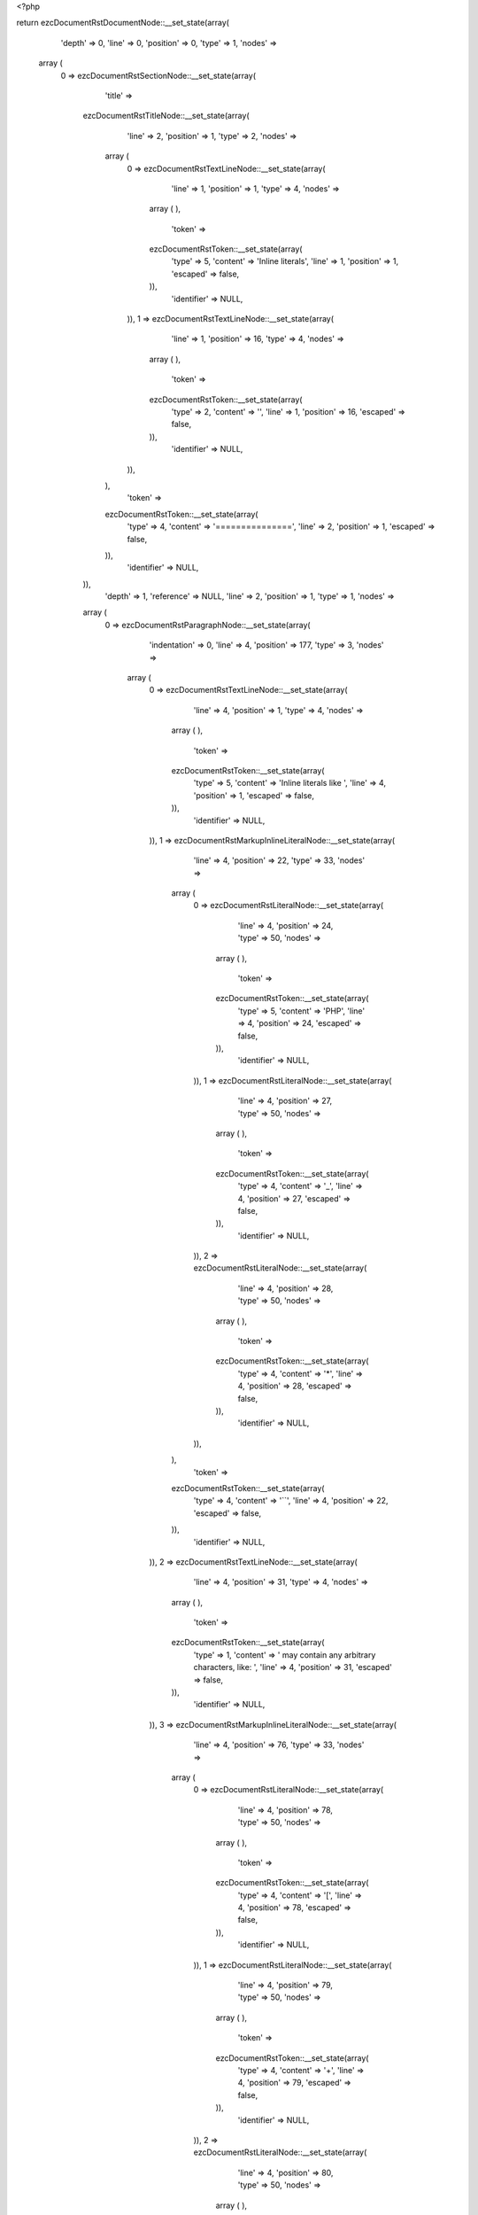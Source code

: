 <?php

return ezcDocumentRstDocumentNode::__set_state(array(
   'depth' => 0,
   'line' => 0,
   'position' => 0,
   'type' => 1,
   'nodes' => 
  array (
    0 => 
    ezcDocumentRstSectionNode::__set_state(array(
       'title' => 
      ezcDocumentRstTitleNode::__set_state(array(
         'line' => 2,
         'position' => 1,
         'type' => 2,
         'nodes' => 
        array (
          0 => 
          ezcDocumentRstTextLineNode::__set_state(array(
             'line' => 1,
             'position' => 1,
             'type' => 4,
             'nodes' => 
            array (
            ),
             'token' => 
            ezcDocumentRstToken::__set_state(array(
               'type' => 5,
               'content' => 'Inline literals',
               'line' => 1,
               'position' => 1,
               'escaped' => false,
            )),
             'identifier' => NULL,
          )),
          1 => 
          ezcDocumentRstTextLineNode::__set_state(array(
             'line' => 1,
             'position' => 16,
             'type' => 4,
             'nodes' => 
            array (
            ),
             'token' => 
            ezcDocumentRstToken::__set_state(array(
               'type' => 2,
               'content' => '',
               'line' => 1,
               'position' => 16,
               'escaped' => false,
            )),
             'identifier' => NULL,
          )),
        ),
         'token' => 
        ezcDocumentRstToken::__set_state(array(
           'type' => 4,
           'content' => '===============',
           'line' => 2,
           'position' => 1,
           'escaped' => false,
        )),
         'identifier' => NULL,
      )),
       'depth' => 1,
       'reference' => NULL,
       'line' => 2,
       'position' => 1,
       'type' => 1,
       'nodes' => 
      array (
        0 => 
        ezcDocumentRstParagraphNode::__set_state(array(
           'indentation' => 0,
           'line' => 4,
           'position' => 177,
           'type' => 3,
           'nodes' => 
          array (
            0 => 
            ezcDocumentRstTextLineNode::__set_state(array(
               'line' => 4,
               'position' => 1,
               'type' => 4,
               'nodes' => 
              array (
              ),
               'token' => 
              ezcDocumentRstToken::__set_state(array(
                 'type' => 5,
                 'content' => 'Inline literals like ',
                 'line' => 4,
                 'position' => 1,
                 'escaped' => false,
              )),
               'identifier' => NULL,
            )),
            1 => 
            ezcDocumentRstMarkupInlineLiteralNode::__set_state(array(
               'line' => 4,
               'position' => 22,
               'type' => 33,
               'nodes' => 
              array (
                0 => 
                ezcDocumentRstLiteralNode::__set_state(array(
                   'line' => 4,
                   'position' => 24,
                   'type' => 50,
                   'nodes' => 
                  array (
                  ),
                   'token' => 
                  ezcDocumentRstToken::__set_state(array(
                     'type' => 5,
                     'content' => 'PHP',
                     'line' => 4,
                     'position' => 24,
                     'escaped' => false,
                  )),
                   'identifier' => NULL,
                )),
                1 => 
                ezcDocumentRstLiteralNode::__set_state(array(
                   'line' => 4,
                   'position' => 27,
                   'type' => 50,
                   'nodes' => 
                  array (
                  ),
                   'token' => 
                  ezcDocumentRstToken::__set_state(array(
                     'type' => 4,
                     'content' => '_',
                     'line' => 4,
                     'position' => 27,
                     'escaped' => false,
                  )),
                   'identifier' => NULL,
                )),
                2 => 
                ezcDocumentRstLiteralNode::__set_state(array(
                   'line' => 4,
                   'position' => 28,
                   'type' => 50,
                   'nodes' => 
                  array (
                  ),
                   'token' => 
                  ezcDocumentRstToken::__set_state(array(
                     'type' => 4,
                     'content' => '*',
                     'line' => 4,
                     'position' => 28,
                     'escaped' => false,
                  )),
                   'identifier' => NULL,
                )),
              ),
               'token' => 
              ezcDocumentRstToken::__set_state(array(
                 'type' => 4,
                 'content' => '``',
                 'line' => 4,
                 'position' => 22,
                 'escaped' => false,
              )),
               'identifier' => NULL,
            )),
            2 => 
            ezcDocumentRstTextLineNode::__set_state(array(
               'line' => 4,
               'position' => 31,
               'type' => 4,
               'nodes' => 
              array (
              ),
               'token' => 
              ezcDocumentRstToken::__set_state(array(
                 'type' => 1,
                 'content' => ' may contain any arbitrary characters, like: ',
                 'line' => 4,
                 'position' => 31,
                 'escaped' => false,
              )),
               'identifier' => NULL,
            )),
            3 => 
            ezcDocumentRstMarkupInlineLiteralNode::__set_state(array(
               'line' => 4,
               'position' => 76,
               'type' => 33,
               'nodes' => 
              array (
                0 => 
                ezcDocumentRstLiteralNode::__set_state(array(
                   'line' => 4,
                   'position' => 78,
                   'type' => 50,
                   'nodes' => 
                  array (
                  ),
                   'token' => 
                  ezcDocumentRstToken::__set_state(array(
                     'type' => 4,
                     'content' => '[',
                     'line' => 4,
                     'position' => 78,
                     'escaped' => false,
                  )),
                   'identifier' => NULL,
                )),
                1 => 
                ezcDocumentRstLiteralNode::__set_state(array(
                   'line' => 4,
                   'position' => 79,
                   'type' => 50,
                   'nodes' => 
                  array (
                  ),
                   'token' => 
                  ezcDocumentRstToken::__set_state(array(
                     'type' => 4,
                     'content' => '+',
                     'line' => 4,
                     'position' => 79,
                     'escaped' => false,
                  )),
                   'identifier' => NULL,
                )),
                2 => 
                ezcDocumentRstLiteralNode::__set_state(array(
                   'line' => 4,
                   'position' => 80,
                   'type' => 50,
                   'nodes' => 
                  array (
                  ),
                   'token' => 
                  ezcDocumentRstToken::__set_state(array(
                     'type' => 4,
                     'content' => '-',
                     'line' => 4,
                     'position' => 80,
                     'escaped' => false,
                  )),
                   'identifier' => NULL,
                )),
                3 => 
                ezcDocumentRstLiteralNode::__set_state(array(
                   'line' => 4,
                   'position' => 81,
                   'type' => 50,
                   'nodes' => 
                  array (
                  ),
                   'token' => 
                  ezcDocumentRstToken::__set_state(array(
                     'type' => 4,
                     'content' => ']',
                     'line' => 4,
                     'position' => 81,
                     'escaped' => false,
                  )),
                   'identifier' => NULL,
                )),
                4 => 
                ezcDocumentRstLiteralNode::__set_state(array(
                   'line' => 4,
                   'position' => 82,
                   'type' => 50,
                   'nodes' => 
                  array (
                  ),
                   'token' => 
                  ezcDocumentRstToken::__set_state(array(
                     'type' => 4,
                     'content' => '?',
                     'line' => 4,
                     'position' => 82,
                     'escaped' => false,
                  )),
                   'identifier' => NULL,
                )),
                5 => 
                ezcDocumentRstLiteralNode::__set_state(array(
                   'line' => 4,
                   'position' => 83,
                   'type' => 50,
                   'nodes' => 
                  array (
                  ),
                   'token' => 
                  ezcDocumentRstToken::__set_state(array(
                     'type' => 4,
                     'content' => '(',
                     'line' => 4,
                     'position' => 83,
                     'escaped' => false,
                  )),
                   'identifier' => NULL,
                )),
                6 => 
                ezcDocumentRstLiteralNode::__set_state(array(
                   'line' => 4,
                   'position' => 84,
                   'type' => 50,
                   'nodes' => 
                  array (
                  ),
                   'token' => 
                  ezcDocumentRstToken::__set_state(array(
                     'type' => 3,
                     'content' => '\\',
                     'line' => 4,
                     'position' => 84,
                     'escaped' => false,
                  )),
                   'identifier' => NULL,
                )),
                7 => 
                ezcDocumentRstLiteralNode::__set_state(array(
                   'line' => 4,
                   'position' => 85,
                   'type' => 50,
                   'nodes' => 
                  array (
                  ),
                   'token' => 
                  ezcDocumentRstToken::__set_state(array(
                     'type' => 5,
                     'content' => 'd+',
                     'line' => 4,
                     'position' => 85,
                     'escaped' => false,
                  )),
                   'identifier' => NULL,
                )),
                8 => 
                ezcDocumentRstLiteralNode::__set_state(array(
                   'line' => 4,
                   'position' => 87,
                   'type' => 50,
                   'nodes' => 
                  array (
                  ),
                   'token' => 
                  ezcDocumentRstToken::__set_state(array(
                     'type' => 4,
                     'content' => '(',
                     'line' => 4,
                     'position' => 87,
                     'escaped' => false,
                  )),
                   'identifier' => NULL,
                )),
                9 => 
                ezcDocumentRstLiteralNode::__set_state(array(
                   'line' => 4,
                   'position' => 88,
                   'type' => 50,
                   'nodes' => 
                  array (
                  ),
                   'token' => 
                  ezcDocumentRstToken::__set_state(array(
                     'type' => 3,
                     'content' => '\\',
                     'line' => 4,
                     'position' => 88,
                     'escaped' => false,
                  )),
                   'identifier' => NULL,
                )),
                10 => 
                ezcDocumentRstLiteralNode::__set_state(array(
                   'line' => 4,
                   'position' => 89,
                   'type' => 50,
                   'nodes' => 
                  array (
                  ),
                   'token' => 
                  ezcDocumentRstToken::__set_state(array(
                     'type' => 4,
                     'content' => '.',
                     'line' => 4,
                     'position' => 89,
                     'escaped' => false,
                  )),
                   'identifier' => NULL,
                )),
                11 => 
                ezcDocumentRstLiteralNode::__set_state(array(
                   'line' => 4,
                   'position' => 90,
                   'type' => 50,
                   'nodes' => 
                  array (
                  ),
                   'token' => 
                  ezcDocumentRstToken::__set_state(array(
                     'type' => 3,
                     'content' => '\\',
                     'line' => 4,
                     'position' => 90,
                     'escaped' => false,
                  )),
                   'identifier' => NULL,
                )),
                12 => 
                ezcDocumentRstLiteralNode::__set_state(array(
                   'line' => 4,
                   'position' => 91,
                   'type' => 50,
                   'nodes' => 
                  array (
                  ),
                   'token' => 
                  ezcDocumentRstToken::__set_state(array(
                     'type' => 5,
                     'content' => 'd',
                     'line' => 4,
                     'position' => 91,
                     'escaped' => false,
                  )),
                   'identifier' => NULL,
                )),
                13 => 
                ezcDocumentRstLiteralNode::__set_state(array(
                   'line' => 4,
                   'position' => 92,
                   'type' => 50,
                   'nodes' => 
                  array (
                  ),
                   'token' => 
                  ezcDocumentRstToken::__set_state(array(
                     'type' => 4,
                     'content' => '*',
                     'line' => 4,
                     'position' => 92,
                     'escaped' => false,
                  )),
                   'identifier' => NULL,
                )),
                14 => 
                ezcDocumentRstLiteralNode::__set_state(array(
                   'line' => 4,
                   'position' => 93,
                   'type' => 50,
                   'nodes' => 
                  array (
                  ),
                   'token' => 
                  ezcDocumentRstToken::__set_state(array(
                     'type' => 4,
                     'content' => ')',
                     'line' => 4,
                     'position' => 93,
                     'escaped' => false,
                  )),
                   'identifier' => NULL,
                )),
                15 => 
                ezcDocumentRstLiteralNode::__set_state(array(
                   'line' => 4,
                   'position' => 94,
                   'type' => 50,
                   'nodes' => 
                  array (
                  ),
                   'token' => 
                  ezcDocumentRstToken::__set_state(array(
                     'type' => 4,
                     'content' => '?',
                     'line' => 4,
                     'position' => 94,
                     'escaped' => false,
                  )),
                   'identifier' => NULL,
                )),
                16 => 
                ezcDocumentRstLiteralNode::__set_state(array(
                   'line' => 4,
                   'position' => 95,
                   'type' => 50,
                   'nodes' => 
                  array (
                  ),
                   'token' => 
                  ezcDocumentRstToken::__set_state(array(
                     'type' => 4,
                     'content' => '|',
                     'line' => 4,
                     'position' => 95,
                     'escaped' => false,
                  )),
                   'identifier' => NULL,
                )),
                17 => 
                ezcDocumentRstLiteralNode::__set_state(array(
                   'line' => 4,
                   'position' => 96,
                   'type' => 50,
                   'nodes' => 
                  array (
                  ),
                   'token' => 
                  ezcDocumentRstToken::__set_state(array(
                     'type' => 3,
                     'content' => '\\',
                     'line' => 4,
                     'position' => 96,
                     'escaped' => false,
                  )),
                   'identifier' => NULL,
                )),
                18 => 
                ezcDocumentRstLiteralNode::__set_state(array(
                   'line' => 4,
                   'position' => 97,
                   'type' => 50,
                   'nodes' => 
                  array (
                  ),
                   'token' => 
                  ezcDocumentRstToken::__set_state(array(
                     'type' => 4,
                     'content' => '.',
                     'line' => 4,
                     'position' => 97,
                     'escaped' => false,
                  )),
                   'identifier' => NULL,
                )),
                19 => 
                ezcDocumentRstLiteralNode::__set_state(array(
                   'line' => 4,
                   'position' => 98,
                   'type' => 50,
                   'nodes' => 
                  array (
                  ),
                   'token' => 
                  ezcDocumentRstToken::__set_state(array(
                     'type' => 3,
                     'content' => '\\',
                     'line' => 4,
                     'position' => 98,
                     'escaped' => false,
                  )),
                   'identifier' => NULL,
                )),
                20 => 
                ezcDocumentRstLiteralNode::__set_state(array(
                   'line' => 4,
                   'position' => 99,
                   'type' => 50,
                   'nodes' => 
                  array (
                  ),
                   'token' => 
                  ezcDocumentRstToken::__set_state(array(
                     'type' => 5,
                     'content' => 'd+',
                     'line' => 4,
                     'position' => 99,
                     'escaped' => false,
                  )),
                   'identifier' => NULL,
                )),
                21 => 
                ezcDocumentRstLiteralNode::__set_state(array(
                   'line' => 4,
                   'position' => 101,
                   'type' => 50,
                   'nodes' => 
                  array (
                  ),
                   'token' => 
                  ezcDocumentRstToken::__set_state(array(
                     'type' => 4,
                     'content' => ')',
                     'line' => 4,
                     'position' => 101,
                     'escaped' => false,
                  )),
                   'identifier' => NULL,
                )),
              ),
               'token' => 
              ezcDocumentRstToken::__set_state(array(
                 'type' => 4,
                 'content' => '``',
                 'line' => 4,
                 'position' => 76,
                 'escaped' => false,
              )),
               'identifier' => NULL,
            )),
            4 => 
            ezcDocumentRstTextLineNode::__set_state(array(
               'line' => 4,
               'position' => 104,
               'type' => 4,
               'nodes' => 
              array (
              ),
               'token' => 
              ezcDocumentRstToken::__set_state(array(
                 'type' => 4,
                 'content' => '. When there is no closing equivalent for ``, it is just skipped as text.',
                 'line' => 4,
                 'position' => 104,
                 'escaped' => false,
              )),
               'identifier' => NULL,
            )),
          ),
           'token' => 
          ezcDocumentRstToken::__set_state(array(
             'type' => 2,
             'content' => '
',
             'line' => 4,
             'position' => 177,
             'escaped' => false,
          )),
           'identifier' => NULL,
        )),
      ),
       'token' => 
      ezcDocumentRstToken::__set_state(array(
         'type' => 4,
         'content' => '===============',
         'line' => 2,
         'position' => 1,
         'escaped' => false,
      )),
       'identifier' => NULL,
    )),
  ),
   'token' => NULL,
   'identifier' => NULL,
));

